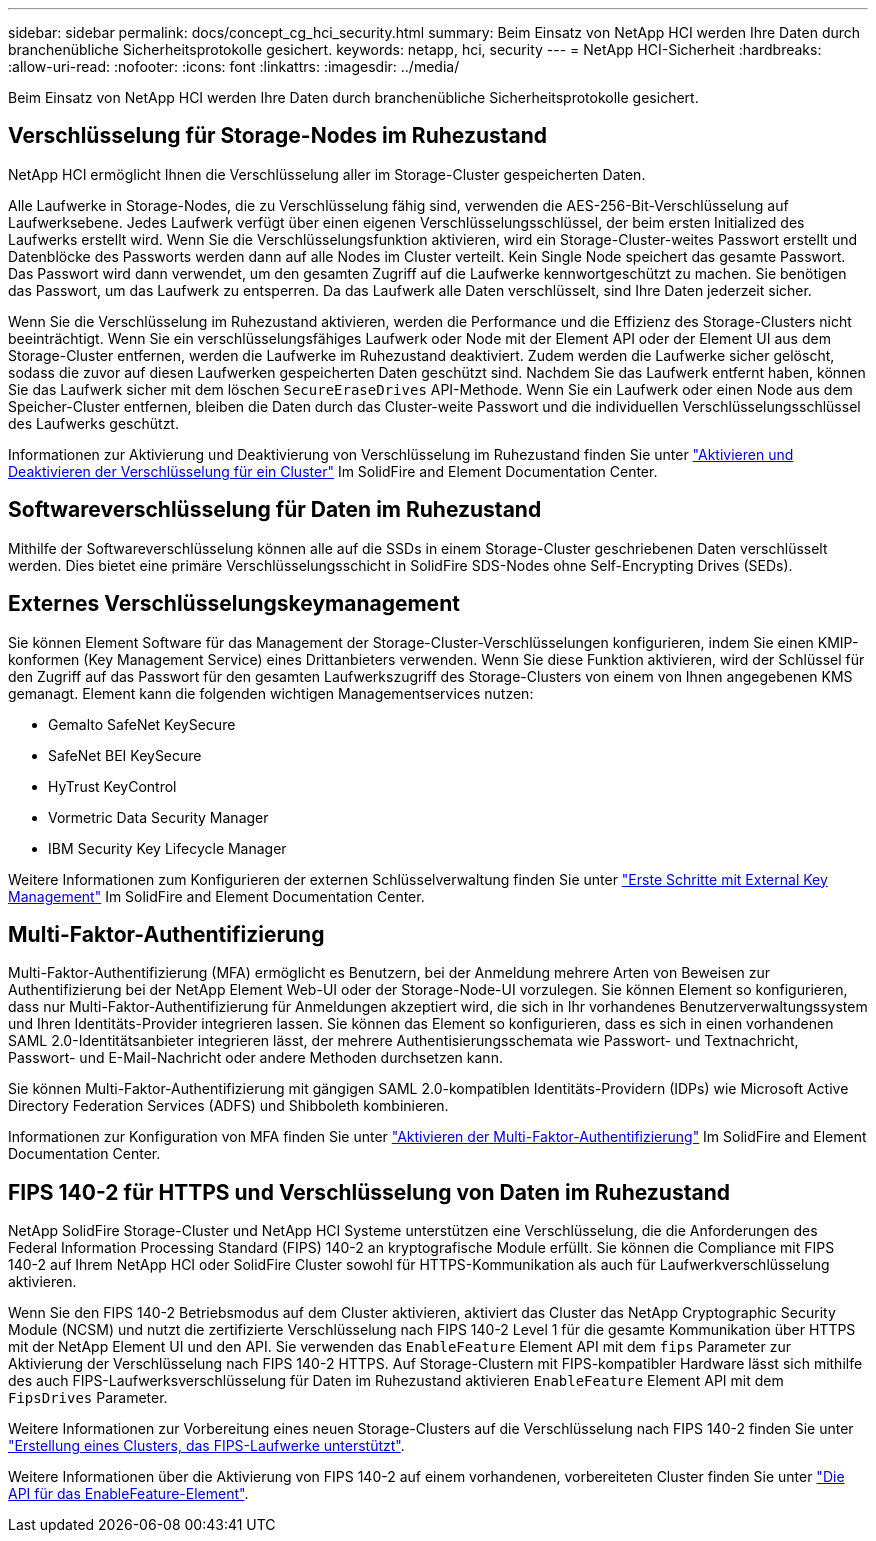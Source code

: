 ---
sidebar: sidebar 
permalink: docs/concept_cg_hci_security.html 
summary: Beim Einsatz von NetApp HCI werden Ihre Daten durch branchenübliche Sicherheitsprotokolle gesichert. 
keywords: netapp, hci, security 
---
= NetApp HCI-Sicherheit
:hardbreaks:
:allow-uri-read: 
:nofooter: 
:icons: font
:linkattrs: 
:imagesdir: ../media/


[role="lead"]
Beim Einsatz von NetApp HCI werden Ihre Daten durch branchenübliche Sicherheitsprotokolle gesichert.



== Verschlüsselung für Storage-Nodes im Ruhezustand

NetApp HCI ermöglicht Ihnen die Verschlüsselung aller im Storage-Cluster gespeicherten Daten.

Alle Laufwerke in Storage-Nodes, die zu Verschlüsselung fähig sind, verwenden die AES-256-Bit-Verschlüsselung auf Laufwerksebene. Jedes Laufwerk verfügt über einen eigenen Verschlüsselungsschlüssel, der beim ersten Initialized des Laufwerks erstellt wird. Wenn Sie die Verschlüsselungsfunktion aktivieren, wird ein Storage-Cluster-weites Passwort erstellt und Datenblöcke des Passworts werden dann auf alle Nodes im Cluster verteilt. Kein Single Node speichert das gesamte Passwort. Das Passwort wird dann verwendet, um den gesamten Zugriff auf die Laufwerke kennwortgeschützt zu machen. Sie benötigen das Passwort, um das Laufwerk zu entsperren. Da das Laufwerk alle Daten verschlüsselt, sind Ihre Daten jederzeit sicher.

Wenn Sie die Verschlüsselung im Ruhezustand aktivieren, werden die Performance und die Effizienz des Storage-Clusters nicht beeinträchtigt. Wenn Sie ein verschlüsselungsfähiges Laufwerk oder Node mit der Element API oder der Element UI aus dem Storage-Cluster entfernen, werden die Laufwerke im Ruhezustand deaktiviert. Zudem werden die Laufwerke sicher gelöscht, sodass die zuvor auf diesen Laufwerken gespeicherten Daten geschützt sind. Nachdem Sie das Laufwerk entfernt haben, können Sie das Laufwerk sicher mit dem löschen `SecureEraseDrives` API-Methode. Wenn Sie ein Laufwerk oder einen Node aus dem Speicher-Cluster entfernen, bleiben die Daten durch das Cluster-weite Passwort und die individuellen Verschlüsselungsschlüssel des Laufwerks geschützt.

Informationen zur Aktivierung und Deaktivierung von Verschlüsselung im Ruhezustand finden Sie unter http://docs.netapp.com/sfe-122/topic/com.netapp.doc.sfe-ug/GUID-EE404D52-B621-4DE5-B141-2559768FB1D0.html["Aktivieren und Deaktivieren der Verschlüsselung für ein Cluster"^] Im SolidFire and Element Documentation Center.



== Softwareverschlüsselung für Daten im Ruhezustand

Mithilfe der Softwareverschlüsselung können alle auf die SSDs in einem Storage-Cluster geschriebenen Daten verschlüsselt werden. Dies bietet eine primäre Verschlüsselungsschicht in SolidFire SDS-Nodes ohne Self-Encrypting Drives (SEDs).



== Externes Verschlüsselungskeymanagement

Sie können Element Software für das Management der Storage-Cluster-Verschlüsselungen konfigurieren, indem Sie einen KMIP-konformen (Key Management Service) eines Drittanbieters verwenden. Wenn Sie diese Funktion aktivieren, wird der Schlüssel für den Zugriff auf das Passwort für den gesamten Laufwerkszugriff des Storage-Clusters von einem von Ihnen angegebenen KMS gemanagt. Element kann die folgenden wichtigen Managementservices nutzen:

* Gemalto SafeNet KeySecure
* SafeNet BEI KeySecure
* HyTrust KeyControl
* Vormetric Data Security Manager
* IBM Security Key Lifecycle Manager


Weitere Informationen zum Konfigurieren der externen Schlüsselverwaltung finden Sie unter http://docs.netapp.com/sfe-122/topic/com.netapp.doc.sfe-ug/GUID-057D852C-9C1C-458A-9161-328EDA349B00.html["Erste Schritte mit External Key Management"^] Im SolidFire and Element Documentation Center.



== Multi-Faktor-Authentifizierung

Multi-Faktor-Authentifizierung (MFA) ermöglicht es Benutzern, bei der Anmeldung mehrere Arten von Beweisen zur Authentifizierung bei der NetApp Element Web-UI oder der Storage-Node-UI vorzulegen. Sie können Element so konfigurieren, dass nur Multi-Faktor-Authentifizierung für Anmeldungen akzeptiert wird, die sich in Ihr vorhandenes Benutzerverwaltungssystem und Ihren Identitäts-Provider integrieren lassen. Sie können das Element so konfigurieren, dass es sich in einen vorhandenen SAML 2.0-Identitätsanbieter integrieren lässt, der mehrere Authentisierungsschemata wie Passwort- und Textnachricht, Passwort- und E-Mail-Nachricht oder andere Methoden durchsetzen kann.

Sie können Multi-Faktor-Authentifizierung mit gängigen SAML 2.0-kompatiblen Identitäts-Providern (IDPs) wie Microsoft Active Directory Federation Services (ADFS) und Shibboleth kombinieren.

Informationen zur Konfiguration von MFA finden Sie unter http://docs.netapp.com/sfe-122/topic/com.netapp.doc.sfe-ug/GUID-B1C8D8E2-CE95-41FD-9A3E-A0C424EC84F3.html["Aktivieren der Multi-Faktor-Authentifizierung"^] Im SolidFire and Element Documentation Center.



== FIPS 140-2 für HTTPS und Verschlüsselung von Daten im Ruhezustand

NetApp SolidFire Storage-Cluster und NetApp HCI Systeme unterstützen eine Verschlüsselung, die die Anforderungen des Federal Information Processing Standard (FIPS) 140-2 an kryptografische Module erfüllt. Sie können die Compliance mit FIPS 140-2 auf Ihrem NetApp HCI oder SolidFire Cluster sowohl für HTTPS-Kommunikation als auch für Laufwerkverschlüsselung aktivieren.

Wenn Sie den FIPS 140-2 Betriebsmodus auf dem Cluster aktivieren, aktiviert das Cluster das NetApp Cryptographic Security Module (NCSM) und nutzt die zertifizierte Verschlüsselung nach FIPS 140-2 Level 1 für die gesamte Kommunikation über HTTPS mit der NetApp Element UI und den API. Sie verwenden das `EnableFeature` Element API mit dem `fips` Parameter zur Aktivierung der Verschlüsselung nach FIPS 140-2 HTTPS. Auf Storage-Clustern mit FIPS-kompatibler Hardware lässt sich mithilfe des auch FIPS-Laufwerksverschlüsselung für Daten im Ruhezustand aktivieren `EnableFeature` Element API mit dem `FipsDrives` Parameter.

Weitere Informationen zur Vorbereitung eines neuen Storage-Clusters auf die Verschlüsselung nach FIPS 140-2 finden Sie unter http://docs.netapp.com/sfe-122/topic/com.netapp.doc.sfe-ug/GUID-4645FF0D-3FCD-4440-91A9-A47F7BCC5C50.html["Erstellung eines Clusters, das FIPS-Laufwerke unterstützt"^].

Weitere Informationen über die Aktivierung von FIPS 140-2 auf einem vorhandenen, vorbereiteten Cluster finden Sie unter http://docs.netapp.com/sfe-122/topic/com.netapp.doc.sfe-api/GUID-F2726BCA-D59C-47EE-B86C-DC465C96563B.html["Die API für das EnableFeature-Element"^].
